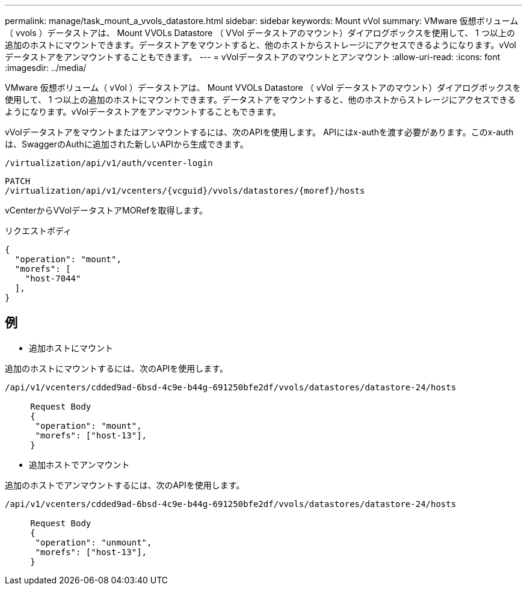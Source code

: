 ---
permalink: manage/task_mount_a_vvols_datastore.html 
sidebar: sidebar 
keywords: Mount vVol 
summary: VMware 仮想ボリューム（ vvols ）データストアは、 Mount VVOLs Datastore （ VVol データストアのマウント）ダイアログボックスを使用して、 1 つ以上の追加のホストにマウントできます。データストアをマウントすると、他のホストからストレージにアクセスできるようになります。vVolデータストアをアンマウントすることもできます。 
---
= vVolデータストアのマウントとアンマウント
:allow-uri-read: 
:icons: font
:imagesdir: ../media/


[role="lead"]
VMware 仮想ボリューム（ vVol ）データストアは、 Mount VVOLs Datastore （ vVol データストアのマウント）ダイアログボックスを使用して、 1 つ以上の追加のホストにマウントできます。データストアをマウントすると、他のホストからストレージにアクセスできるようになります。vVolデータストアをアンマウントすることもできます。

vVolデータストアをマウントまたはアンマウントするには、次のAPIを使用します。
APIにはx-authを渡す必要があります。このx-authは、SwaggerのAuthに追加された新しいAPIから生成できます。

[listing]
----
/virtualization/api/v1/auth/vcenter-login
----
[listing]
----
PATCH
/virtualization/api/v1/vcenters/{vcguid}/vvols/datastores/{moref}/hosts
----
vCenterからVVolデータストアMORefを取得します。

リクエストボディ

[listing]
----
{
  "operation": "mount",
  "morefs": [
    "host-7044"
  ],
}
----


== 例

* 追加ホストにマウント


追加のホストにマウントするには、次のAPIを使用します。

[listing]
----
/api/v1/vcenters/cdded9ad-6bsd-4c9e-b44g-691250bfe2df/vvols/datastores/datastore-24/hosts

     Request Body
     {
      "operation": "mount",
      "morefs": ["host-13"],
     }
----
* 追加ホストでアンマウント


追加のホストでアンマウントするには、次のAPIを使用します。

[listing]
----
/api/v1/vcenters/cdded9ad-6bsd-4c9e-b44g-691250bfe2df/vvols/datastores/datastore-24/hosts

     Request Body
     {
      "operation": "unmount",
      "morefs": ["host-13"],
     }
----